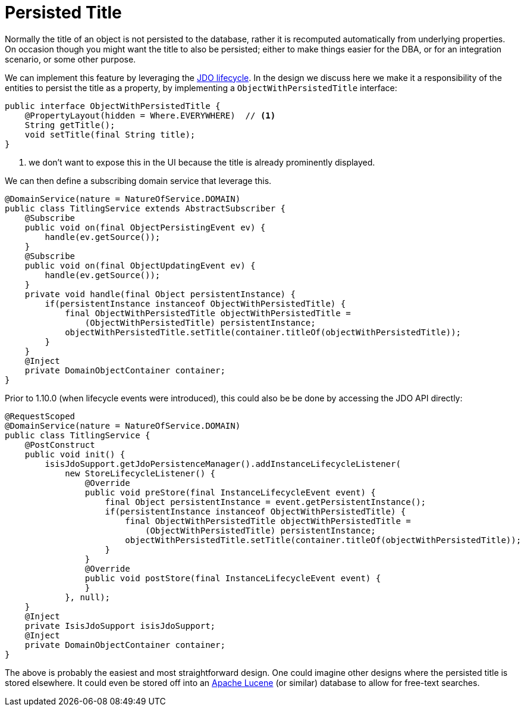 [[_ugbtb_other-techniques_persisted-title]]
= Persisted Title
:Notice: Licensed to the Apache Software Foundation (ASF) under one or more contributor license agreements. See the NOTICE file distributed with this work for additional information regarding copyright ownership. The ASF licenses this file to you under the Apache License, Version 2.0 (the "License"); you may not use this file except in compliance with the License. You may obtain a copy of the License at. http://www.apache.org/licenses/LICENSE-2.0 . Unless required by applicable law or agreed to in writing, software distributed under the License is distributed on an "AS IS" BASIS, WITHOUT WARRANTIES OR  CONDITIONS OF ANY KIND, either express or implied. See the License for the specific language governing permissions and limitations under the License.
:_basedir: ../../
:_imagesdir: images/



Normally the title of an object is not persisted to the database, rather it is recomputed automatically from underlying properties.  On occasion though you might want the title to also be persisted; either to make things easier for the DBA, or for an integration scenario, or some other purpose.

We can implement this feature by leveraging the xref:rgcms.adoc#_rgcms_methods_lifecycle_jdo-api[JDO lifecycle].  In the design we discuss here we make it a responsibility of the entities to persist the title as a property, by implementing a `ObjectWithPersistedTitle` interface:

[source,java]
----
public interface ObjectWithPersistedTitle {
    @PropertyLayout(hidden = Where.EVERYWHERE)  // <1>
    String getTitle();
    void setTitle(final String title);
}
----
<1> we don't want to expose this in the UI because the title is already prominently displayed.

We can then define a subscribing domain service that leverage this.

[source,java]
----
@DomainService(nature = NatureOfService.DOMAIN)
public class TitlingService extends AbstractSubscriber {
    @Subscribe
    public void on(final ObjectPersistingEvent ev) {
        handle(ev.getSource());
    }
    @Subscribe
    public void on(final ObjectUpdatingEvent ev) {
        handle(ev.getSource());
    }
    private void handle(final Object persistentInstance) {
        if(persistentInstance instanceof ObjectWithPersistedTitle) {
            final ObjectWithPersistedTitle objectWithPersistedTitle =
                (ObjectWithPersistedTitle) persistentInstance;
            objectWithPersistedTitle.setTitle(container.titleOf(objectWithPersistedTitle));
        }
    }
    @Inject
    private DomainObjectContainer container;
}
----

Prior to 1.10.0 (when lifecycle events were introduced), this could also be be done by accessing the JDO API directly:

[source,java]
----
@RequestScoped
@DomainService(nature = NatureOfService.DOMAIN)
public class TitlingService {
    @PostConstruct
    public void init() {
        isisJdoSupport.getJdoPersistenceManager().addInstanceLifecycleListener(
            new StoreLifecycleListener() {
                @Override
                public void preStore(final InstanceLifecycleEvent event) {
                    final Object persistentInstance = event.getPersistentInstance();
                    if(persistentInstance instanceof ObjectWithPersistedTitle) {
                        final ObjectWithPersistedTitle objectWithPersistedTitle =
                            (ObjectWithPersistedTitle) persistentInstance;
                        objectWithPersistedTitle.setTitle(container.titleOf(objectWithPersistedTitle));
                    }
                }
                @Override
                public void postStore(final InstanceLifecycleEvent event) {
                }
            }, null);
    }
    @Inject
    private IsisJdoSupport isisJdoSupport;
    @Inject
    private DomainObjectContainer container;
}
----

The above is probably the easiest and most straightforward design. One could imagine other designs where the persisted title is stored elsewhere.  It could even be stored off into an link:http://lucene.apache.org/[Apache Lucene] (or similar) database to allow for free-text searches.

